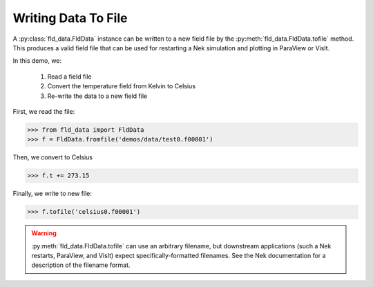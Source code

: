 Writing Data To File
====================

A :py:class:`fld_data.FldData` instance can be written to a new field file by the
:py:meth:`fld_data.FldData.tofile` method.  This produces a valid field file that can be used
for restarting a Nek simulation and plotting in ParaView or VisIt.

In this demo, we:

    1. Read a field file
    2. Convert the temperature field from Kelvin to Celsius
    3. Re-write the data to a new field file

First, we read the file:

.. code-block:: pycon

    >>> from fld_data import FldData
    >>> f = FldData.fromfile('demos/data/test0.f00001')

Then, we convert to Celsius

.. code-block:: pycon

    >>> f.t += 273.15

Finally, we write to new file:

.. code-block:: pycon

    >>> f.tofile('celsius0.f00001')

.. warning::

    :py:meth:`fld_data.FldData.tofile` can use an arbitrary filename, but downstream applications
    (such a Nek restarts, ParaView, and VisIt) expect specifically-formatted filenames.  See the
    Nek documentation for a description of the filename format.
